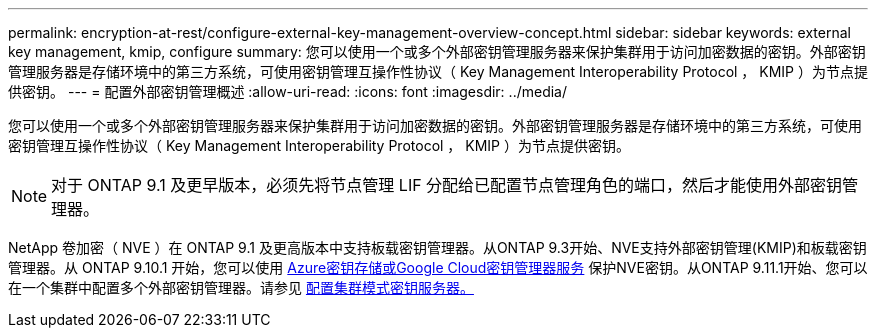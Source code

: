 ---
permalink: encryption-at-rest/configure-external-key-management-overview-concept.html 
sidebar: sidebar 
keywords: external key management, kmip, configure 
summary: 您可以使用一个或多个外部密钥管理服务器来保护集群用于访问加密数据的密钥。外部密钥管理服务器是存储环境中的第三方系统，可使用密钥管理互操作性协议（ Key Management Interoperability Protocol ， KMIP ）为节点提供密钥。 
---
= 配置外部密钥管理概述
:allow-uri-read: 
:icons: font
:imagesdir: ../media/


[role="lead"]
您可以使用一个或多个外部密钥管理服务器来保护集群用于访问加密数据的密钥。外部密钥管理服务器是存储环境中的第三方系统，可使用密钥管理互操作性协议（ Key Management Interoperability Protocol ， KMIP ）为节点提供密钥。


NOTE: 对于 ONTAP 9.1 及更早版本，必须先将节点管理 LIF 分配给已配置节点管理角色的端口，然后才能使用外部密钥管理器。

NetApp 卷加密（ NVE ）在 ONTAP 9.1 及更高版本中支持板载密钥管理器。从ONTAP 9.3开始、NVE支持外部密钥管理(KMIP)和板载密钥管理器。从 ONTAP 9.10.1 开始，您可以使用 xref:manage-keys-azure-google-task.html[Azure密钥存储或Google Cloud密钥管理器服务] 保护NVE密钥。从ONTAP 9.11.1开始、您可以在一个集群中配置多个外部密钥管理器。请参见 xref:configure-cluster-key-server-task.html[配置集群模式密钥服务器。]
